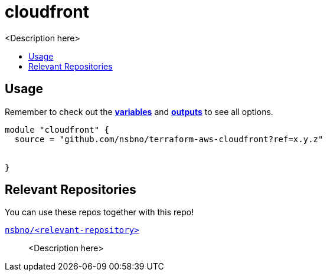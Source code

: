 = cloudfront
:!toc-title:
:!toc-placement:
:toc:

// TODO: Write a sentence about what this module is for
<Description here>

toc::[]

== Usage
Remember to check out the link:variables.tf[*variables*] and link:outputs.tf[*outputs*] to see all options.

// TODO: Add variables to the module example!

[source, hcl]
----
module "cloudfront" {
  source = "github.com/nsbno/terraform-aws-cloudfront?ref=x.y.z"


}
----


== Relevant Repositories

You can use these repos together with this repo!

link:https://github.com/nsbno/<relevant-repository>[`nsbno/<relevant-repository>`]::
<Description here>

